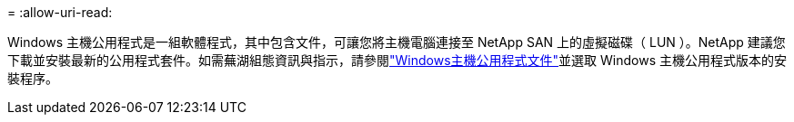= 
:allow-uri-read: 


Windows 主機公用程式是一組軟體程式，其中包含文件，可讓您將主機電腦連接至 NetApp SAN 上的虛擬磁碟（ LUN ）。NetApp 建議您下載並安裝最新的公用程式套件。如需蕪湖組態資訊與指示，請參閱link:https://docs.netapp.com/us-en/ontap-sanhost/hu_wuhu_71_rn.html["Windows主機公用程式文件"]並選取 Windows 主機公用程式版本的安裝程序。
